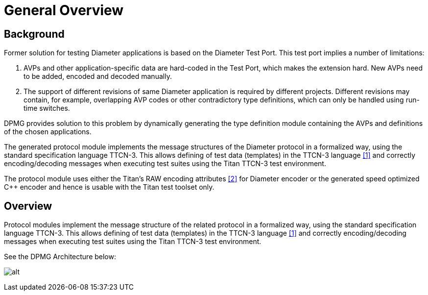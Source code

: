 = General Overview

== Background

Former solution for testing Diameter applications is based on the Diameter Test Port. This test port implies a number of limitations:

1. AVPs and other application-specific data are hard-coded in the Test Port, which makes the extension hard. New AVPs need to be added, encoded and decoded manually.

2. The support of different revisions of same Diameter application is required by different projects. Different revisions may contain, for example, overlapping AVP codes or other contradictory type definitions, which can only be handled using run-time switches.

DPMG provides solution to this problem by dynamically generating the type definition module containing the AVPs and definitions of the chosen applications.

The generated protocol module implements the message structures of the Diameter protocol in a formalized way, using the standard specification language TTCN-3. This allows defining of test data (templates) in the TTCN-3 language <<9-references.adoc#_1, [1]>> and correctly encoding/decoding messages when executing test suites using the Titan TTCN-3 test environment.

The protocol module uses either the Titan’s RAW encoding attributes <<9-references.adoc#_2, [2]>> for Diameter encoder or the generated speed optimized C++ encoder and hence is usable with the Titan test toolset only.

== Overview

Protocol modules implement the message structure of the related protocol in a formalized way, using the standard specification language TTCN-3. This allows defining of test data (templates) in the TTCN-3 language <<9-references.adoc#_1, [1]>> and correctly encoding/decoding messages when executing test suites using the Titan TTCN-3 test environment.

See the DPMG Architecture below:

[[DPMG_Architecture]]
image:images/DPMG architecture.png[alt]
